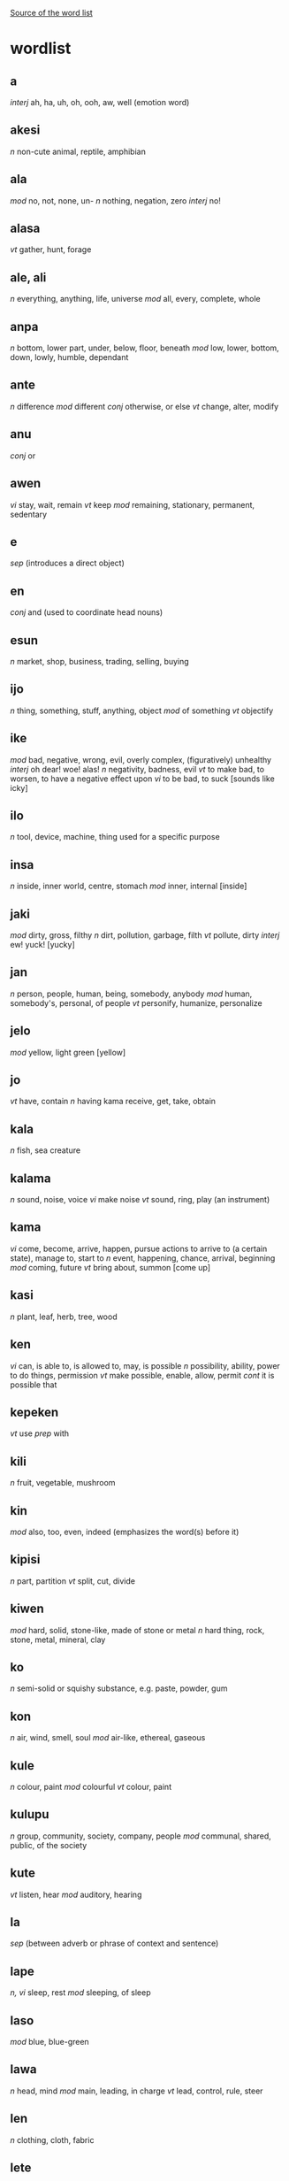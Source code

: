 #+AUTHOR: Filip Helbig
#+EMAIL: filippiotrhelbig@gmail.com


[[https://en.m.wikibooks.org/wiki/Toki_Pona/Word_list][Source of the word list]]

* wordlist
** a
/interj/	ah, ha, uh, oh, ooh, aw, well (emotion word)
** akesi
/n/	non-cute animal, reptile, amphibian
** ala
/mod/	no, not, none, un-
/n/	nothing, negation, zero
/interj/	no!
** alasa
/vt/	gather, hunt, forage
** ale, ali
/n/	everything, anything, life, universe
/mod/	all, every, complete, whole
** anpa
/n/	bottom, lower part, under, below, floor, beneath
/mod/	low, lower, bottom, down, lowly, humble, dependant
** ante
/n/	difference
/mod/	different
/conj/	otherwise, or else
/vt/	change, alter, modify
** anu
/conj/	or
** awen
/vi/	stay, wait, remain
/vt/	keep
/mod/	remaining, stationary, permanent, sedentary
** e
/sep/	(introduces a direct object)
** en
/conj/	and (used to coordinate head nouns)
** esun
/n/	market, shop, business, trading, selling, buying
** ijo
/n/	thing, something, stuff, anything, object
/mod/	of something
/vt/	objectify
** ike
/mod/	bad, negative, wrong, evil, overly complex, (figuratively) unhealthy
/interj/	oh dear! woe! alas!
/n/	negativity, badness, evil
/vt/	to make bad, to worsen, to have a negative effect upon
/vi/	to be bad, to suck
[sounds like icky]
** ilo
/n/	tool, device, machine, thing used for a specific purpose
** insa
/n/	inside, inner world, centre, stomach
/mod/	inner, internal
[inside]
** jaki
/mod/	dirty, gross, filthy
/n/	dirt, pollution, garbage, filth
/vt/	pollute, dirty
/interj/	ew! yuck!
[yucky]
** jan
/n/	person, people, human, being, somebody, anybody
/mod/	human, somebody's, personal, of people
/vt/	personify, humanize, personalize
** jelo
/mod/	yellow, light green
[yellow]
** jo
/vt/	have, contain
/n/	having
kama	receive, get, take, obtain
** kala
/n/	fish, sea creature
** kalama
/n/	sound, noise, voice
/vi/	make noise
/vt/	sound, ring, play (an instrument)
** kama
/vi/	come, become, arrive, happen, pursue actions to arrive to (a certain state), manage to, start to
/n/	event, happening, chance, arrival, beginning
/mod/	coming, future
/vt/	bring about, summon
[come up]
** kasi
/n/	plant, leaf, herb, tree, wood
** ken
/vi/	can, is able to, is allowed to, may, is possible
/n/	possibility, ability, power to do things, permission
/vt/	make possible, enable, allow, permit
/cont/	it is possible that
** kepeken
/vt/	use
/prep/	with
** kili
/n/	fruit, vegetable, mushroom
** kin
/mod/	also, too, even, indeed (emphasizes the word(s) before it)
** kipisi
/n/	part, partition
/vt/	split, cut, divide
** kiwen
/mod/	hard, solid, stone-like, made of stone or metal
/n/	hard thing, rock, stone, metal, mineral, clay
** ko
/n/	semi-solid or squishy substance, e.g. paste, powder, gum
** kon
/n/	air, wind, smell, soul
/mod/	air-like, ethereal, gaseous
** kule
/n/	colour, paint
/mod/	colourful
/vt/	colour, paint
** kulupu
/n/	group, community, society, company, people
/mod/	communal, shared, public, of the society
** kute
/vt/	listen, hear
/mod/	auditory, hearing
** la
/sep/	(between adverb or phrase of context and sentence)
** lape
/n, vi/	sleep, rest
/mod/	sleeping, of sleep
** laso
/mod/	blue, blue-green
** lawa
/n/	head, mind
/mod/	main, leading, in charge
/vt/	lead, control, rule, steer
** len
/n/	clothing, cloth, fabric
** lete
/n/	cold
/mod/	cold, uncooked
/vt/	cool down, chill
** li
/sep/	"(between any subject except mi and sina and its verb; also used to introduce a new verb for the same subject)"
** lili
/mod/	small, little, young, a bit, short, few, less
/vt/	reduce, shorten, shrink, lessen
** linja
/n/	long, very thin, floppy thing, e.g. string, rope, hair, thread, cord, chain
** lipu
/n/	flat and bendable thing, e.g. paper, card, ticket
** loje
/mod/	red
** lon
/prep/	be (located) in/at/on
/vi/	be there, be present, be real/true, exist, be awake
** luka
/n/	hand, arm
** lukin
/vt/	see, look at, watch, read
/vi/	look, watch out, pay attention
/mod/	visual(ly)
[looking]
** lupa
/n/	hole, orifice, window, door
[sounds like loop]
** ma
/n/	land, earth, country, (outdoor) area
** mama
/n/	parent, mother, father
/mod/	of the parent, parental, maternal, fatherly
[sounds like momma]
** mani
/n/	money, material wealth, currency, dollar, capital
[money]
** meli
/n/	woman, female, girl, wife, girlfriend
/mod/	female, feminine, womanly
[Mary]
** mi
/n/	I, we
/mod/	my, our
[me]
** mije
/n/	man, male, boy, husband, boyfriend
/mod/	male, masculine, manly
** moku
/n/	food, meal
/vt/	eat, drink, swallow, ingest, consume
** moli
/n/	death
/vi/	die, be dead
/vt/	kill
/mod/	dead, deadly, fatal
** monsi
/n/	back, rear end, butt, behind
/mod/	back, rear
** mu
/interj/	woof! meow! moo! etc. (animal noise)
[moo]
** mun
/n/	moon
/mod/	lunar
[moon]
** musi
/n/	fun, playing, game, recreation, art, entertainment
/mod/	artful, fun, recreational
/vi/	play, have fun
/vt/	amuse, entertain
** mute
/mod/	many, very, much, several, a lot, abundant, numerous, more
/n/	amount, quantity
/vt/	make many or much
[multi]
** namako
/n/ food additive, accessory, something extra
/vt/ season, embellish, stimulate
** nanpa
/n/	number
/oth/	-th (ordinal numbers)
[number]
** nasa
/mod/	silly, crazy, foolish, drunk, strange, stupid, weird
/vt/	drive crazy, make weird
** nasin
/n/	way, manner, custom, road, path, doctrine, system, method
** nena
/n/	bump, nose, hill, mountain, button
** ni
/mod/	this, that
** nimi
/n/	word, name
** noka
/n/	leg, foot
** o
/sep/	O (vocative or imperative)
/interj/	hey! (calling somebody's attention)
** oko
/n/	eye
[similar to oculist]
** olin
/n/	love
/mod/	love
/vt/	to love (a person)
** ona
/n/	she, he, it, they
/mod/	her, his, its, their
** open
/vt/	open, turn on
** pakala
/n/	blunder, accident, mistake, destruction, damage, breaking
/vt/	screw up, fuck up, botch, ruin, break, hurt, injure, damage, spoil, ruin
/vi/	screw up, fall apart, break
/interj/	damn! fuck!
** pali
/n/	activity, work, deed, project
/mod/	active, work-related, operating, working
/vt/	do, make, build, create
/vi/	act, work, function
** palisa
/n/	long, mostly hard object, e.g. rod, stick, branch
** pan
/n/	grain, cereal
** pana
/vt/	give, put, send, place, release, emit, cause
/n/	giving, transfer, exchange
** pi
/sep/	of, belonging to
** pilin
/n/	feelings, emotion, heart
/vi/	feel
/vt/	feel, think, sense, touch
[feeling]
** pimeja
/mod/	black, dark
/n/	darkness, shadows
/vt/	darken
** pini
/n/	end, tip
/mod/	completed, finished, past, done, ago
/vt/	finish, close, end, turn off
** pipi
/n/	bug, insect, spider
** poka
/n/	side, hip, next to
/prep/	in the accompaniment of, with
/mod/	neighbouring
** poki
/n/	container, box, bowl, cup, glass
[box]
** pona
/n/	good, simplicity, positivity
/mod/	good, simple, positive, nice, correct, right
/interj/	great! good! thanks! OK! cool! yay!
/vt/	improve, fix, repair, make good
[bonam]
** pu
/(yet undefined entry in the official word list)/
** sama
/mod/	same, similar, equal, of equal status or position
/prep/	like, as, seem
** seli
/n/	fire, warmth, heat
/mod/	hot, warm, cooked
/vt/	heat, warm up, cook
** selo
/n/	outside, surface, skin, shell, bark, shape, peel
** seme
/oth/	what, which, wh- (question word)
** sewi
/n/	high, up, above, top, over, on
/mod/	superior, elevated, religious, formal
** sijelo
/n/	body, physical state
** sike
/n/	circle, wheel, sphere, ball, cycle
/mod/	round, cyclical
** sin
/mod/	new, fresh, another, more
/vt/	renew, renovate, freshen
** sina
/n/	you
/mod/	your
** sinpin
/n/	front, chest, torso, face, wall
** sitelen
/n/	picture, image
/vt/	draw, write
** sona
/n/	knowledge, wisdom, intelligence, understanding
/vt/	know, understand, know how to
/vi/	know, understand
/kama/	learn, study
** soweli
/n/	animal, especially land mammal, lovable animal
** suli
/mod/	big, tall, long, adult, important
/vt/	enlarge, lengthen
/n/	size
** suno
/n/	sun, light
** supa
/n/	horizontal surface, e.g furniture, table, chair, pillow, floor
** suwi
/n/	candy, sweet food
/mod/	sweet, cute
/vt/	sweeten
[sweet]
** tan
/prep/	from, by, because of, since
/n/	origin, cause
** taso
/mod/	only, sole
/conj/	but
[that's all]
** tawa
/prep/	to, in order to, towards, for, until
/vi/	go to, walk, travel, move, leave
/n/	movement, transportation
/mod/	moving, mobile
/vt/	move, displace
[towards]
** telo
/n/	water, liquid, juice, sauce
/vt/	water, wash with water
** tenpo
/n/	time, period of time, moment, duration, situation
** toki
/n/	language, talking, speech, communication
/mod/	talking, verbal
/vt/	say
/vi/	talk, chat, communicate
/interj/	hello! hi!
** tomo
/n/	indoor constructed space, e.g. house, home, room, building
/mod/	urban, domestic, household
** tu
/mod/	two
/n/	duo, pair
/vt/	double, separate/cut/divide in two
[two]
** unpa
/n/	sex, sexuality
/mod/	erotic, sexual
/vt/	have sex with, sleep with, fuck
/vi/	have sex
** uta
/n/	mouth
/mod/	oral
** utala
/n/	conflict, disharmony, competition, fight, war, battle, attack, blow, argument, physical or verbal violence
/vt/	hit, strike, attack, compete against
** walo
/mod/	white, light (colour)
/n/	white thing or part, whiteness, lightness
[sounds like wall, which is often white]
** wan
/mod/	one, a
/n/	unit, element, particle, part, piece
/vt/	unite, make one
[one]
** waso
/n/	bird, winged animal
** wawa
/n/	energy, strength, power
/mod/	energetic, strong, fierce, intense, sure, confident
/vt/	strengthen, energize, empower
** weka
/mod/	away, absent, missing
/n/	absence
/vt/	throw away, remove, get rid of
** wile
/vt/	to want, need, wish, have to, must, will, should
/n/	desire, need, will
/mod/	necessary
